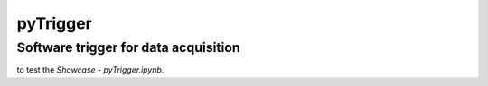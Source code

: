 pyTrigger
========

Software trigger for data acquisition
-------------------------------

|travis|

|binder| to test the *Showcase - pyTrigger.ipynb*.

.. |binder| image:: https://mybinder.org/badge.svg
    :target: https://mybinder.org/v2/gh/ladisk/pyTrigger/master?filepath=Showcase%20-%20pyTrigger.ipynb

.. |travis| image:: https://travis-ci.org/ladisk/pyTrigger.svg?branch=master
    :target: https://travis-ci.org/ladisk/pyTrigger
